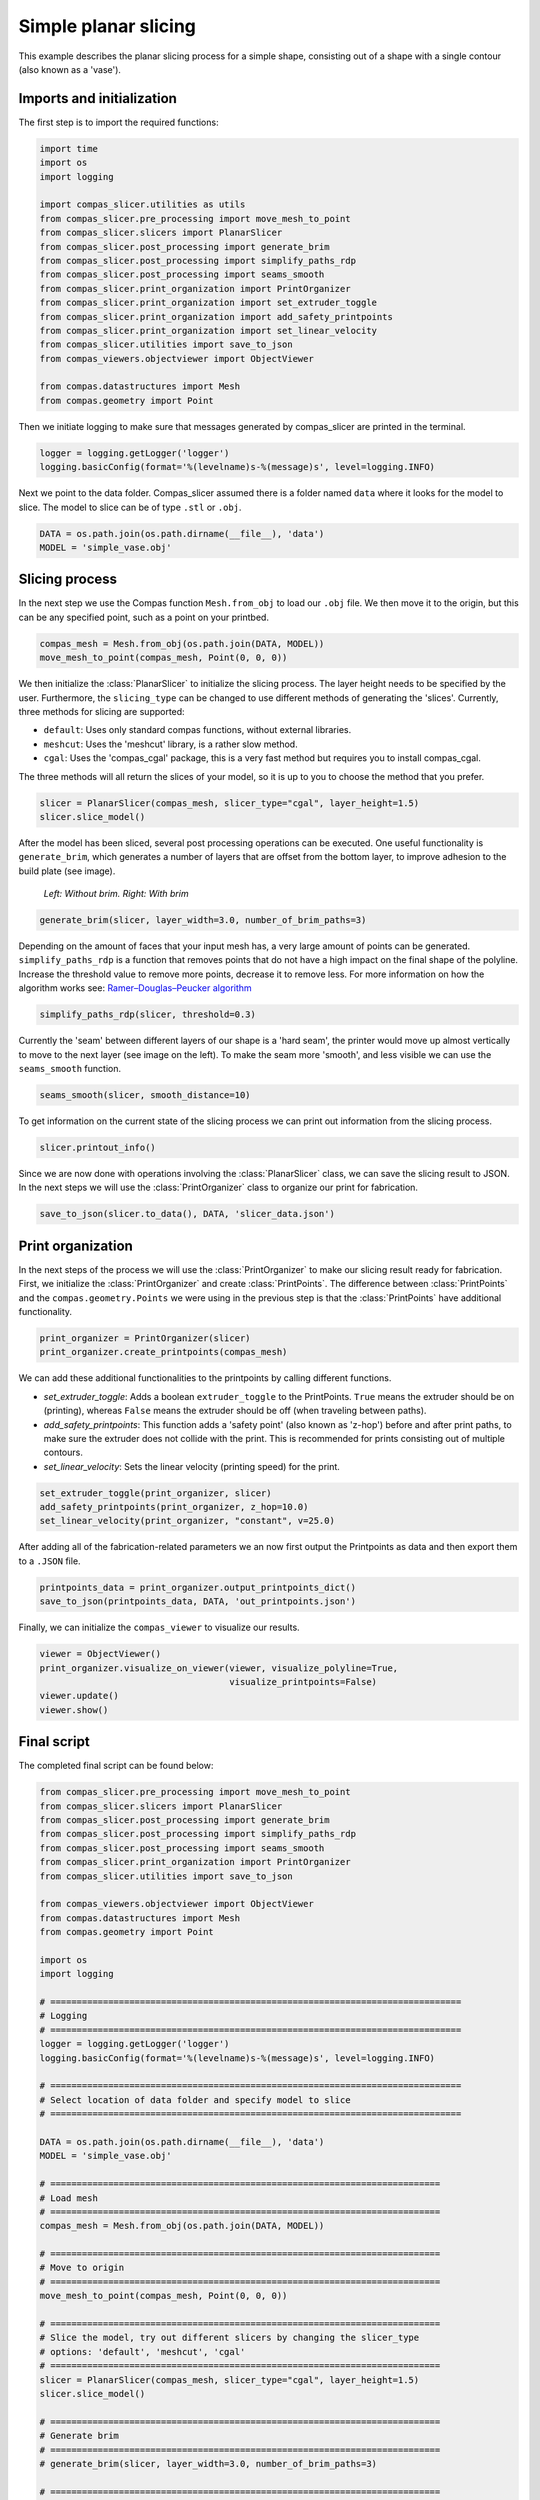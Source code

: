 ****************************
Simple planar slicing
****************************

This example describes the planar slicing process for a simple shape, consisting
out of a shape with a single contour (also known as a 'vase').

Imports and initialization
==========================

The first step is to import the required functions:

.. code-block:: python

    import time
    import os
    import logging

    import compas_slicer.utilities as utils
    from compas_slicer.pre_processing import move_mesh_to_point
    from compas_slicer.slicers import PlanarSlicer
    from compas_slicer.post_processing import generate_brim
    from compas_slicer.post_processing import simplify_paths_rdp
    from compas_slicer.post_processing import seams_smooth
    from compas_slicer.print_organization import PrintOrganizer
    from compas_slicer.print_organization import set_extruder_toggle
    from compas_slicer.print_organization import add_safety_printpoints
    from compas_slicer.print_organization import set_linear_velocity
    from compas_slicer.utilities import save_to_json
    from compas_viewers.objectviewer import ObjectViewer

    from compas.datastructures import Mesh
    from compas.geometry import Point

Then we initiate logging to make sure that messages generated by compas_slicer are
printed in the terminal.

.. code-block:: python

    logger = logging.getLogger('logger')
    logging.basicConfig(format='%(levelname)s-%(message)s', level=logging.INFO)

Next we point to the data folder. Compas_slicer assumed there is a folder named ``data``
where it looks for the model to slice. The model to slice can be of type ``.stl`` or ``.obj``.

.. code-block:: python

    DATA = os.path.join(os.path.dirname(__file__), 'data')
    MODEL = 'simple_vase.obj'

Slicing process
===============

In the next step we use the Compas function ``Mesh.from_obj`` to load our ``.obj`` 
file. We then move it to the origin, but this can be any specified point, such as 
a point on your printbed. 

.. code-block:: python

    compas_mesh = Mesh.from_obj(os.path.join(DATA, MODEL))
    move_mesh_to_point(compas_mesh, Point(0, 0, 0))

We then initialize the :class:`PlanarSlicer` to initialize the slicing process.
The layer height needs to be specified by the user. Furthermore, the ``slicing_type``
can be changed to use different methods of generating the 'slices'. Currently,
three methods for slicing are supported:

* ``default``: Uses only standard compas functions, without external libraries.
* ``meshcut``: Uses the 'meshcut' library, is a rather slow method.
* ``cgal``: Uses the 'compas_cgal' package, this is a very fast method but requires you to install compas_cgal.

The three methods will all return the slices of your model, so it is up to you 
to choose the method that you prefer. 

.. code-block:: python

    slicer = PlanarSlicer(compas_mesh, slicer_type="cgal", layer_height=1.5)
    slicer.slice_model()

After the model has been sliced, several post processing operations can be executed.
One useful functionality is ``generate_brim``, which generates a number of layers
that are offset from the bottom layer, to improve adhesion to the build plate 
(see image).

.. figure:: figures/01_brim.jpg
    :figclass: figure
    :class: figure-img img-fluid

    *Left: Without brim. Right: With brim*

.. code-block:: python

    generate_brim(slicer, layer_width=3.0, number_of_brim_paths=3)

Depending on the amount of faces that your input mesh has, a very large amount of 
points can be generated. ``simplify_paths_rdp`` is a function that removes points
that do not have a high impact on the final shape of the polyline. Increase the
threshold value to remove more points, decrease it to remove less. For more 
information on how the algorithm works see: `Ramer–Douglas–Peucker algorithm <https://en.wikipedia.org/wiki/Ramer-Douglas-Peucker_algorithm>`_

.. code-block:: python

    simplify_paths_rdp(slicer, threshold=0.3)

Currently the 'seam' between different layers of our shape is a 'hard seam',
the printer would move up almost vertically to move to the next layer (see 
image on the left). To make the seam more 'smooth', and less visible we can 
use the ``seams_smooth`` function.

.. code-block:: python

    seams_smooth(slicer, smooth_distance=10)

To get information on the current state of the slicing process we can print out 
information from the slicing process. 

.. code-block:: python

    slicer.printout_info()

Since we are now done with operations involving the :class:`PlanarSlicer` class,
we can save the slicing result to JSON. In the next steps we will use the 
:class:`PrintOrganizer` class to organize our print for fabrication. 

.. code-block:: python

    save_to_json(slicer.to_data(), DATA, 'slicer_data.json')


Print organization
==================

In the next steps of the process we will use the :class:`PrintOrganizer` to 
make our slicing result ready for fabrication. First, we initialize the 
:class:`PrintOrganizer` and create :class:`PrintPoints`. The difference between
:class:`PrintPoints` and the ``compas.geometry.Points`` we were using in the
previous step is that the :class:`PrintPoints` have additional functionality.

.. code-block:: python

    print_organizer = PrintOrganizer(slicer)
    print_organizer.create_printpoints(compas_mesh)

We can add these additional functionalities to the printpoints by calling 
different functions. 

* `set_extruder_toggle`: Adds a boolean ``extruder_toggle`` to the PrintPoints. ``True`` means the extruder should be on (printing), whereas ``False`` means the extruder should be off (when traveling between paths).
* `add_safety_printpoints`: This function adds a 'safety point' (also known as 'z-hop') before and after print paths, to make sure the extruder does not collide with the print. This is recommended for prints consisting out of multiple contours.
* `set_linear_velocity`: Sets the linear velocity (printing speed) for the print. 

.. code-block:: python

    set_extruder_toggle(print_organizer, slicer)
    add_safety_printpoints(print_organizer, z_hop=10.0)
    set_linear_velocity(print_organizer, "constant", v=25.0)

After adding all of the fabrication-related parameters we an now first output the
Printpoints as data and then export them to a ``.JSON`` file. 

.. code-block:: python

    printpoints_data = print_organizer.output_printpoints_dict()
    save_to_json(printpoints_data, DATA, 'out_printpoints.json')

Finally, we can initialize the ``compas_viewer`` to visualize our results.

.. code-block:: python

    viewer = ObjectViewer()
    print_organizer.visualize_on_viewer(viewer, visualize_polyline=True,
                                        visualize_printpoints=False)
    viewer.update()
    viewer.show()

Final script
============

The completed final script can be found below:

.. code-block:: python

    from compas_slicer.pre_processing import move_mesh_to_point
    from compas_slicer.slicers import PlanarSlicer
    from compas_slicer.post_processing import generate_brim
    from compas_slicer.post_processing import simplify_paths_rdp
    from compas_slicer.post_processing import seams_smooth
    from compas_slicer.print_organization import PrintOrganizer
    from compas_slicer.utilities import save_to_json

    from compas_viewers.objectviewer import ObjectViewer
    from compas.datastructures import Mesh
    from compas.geometry import Point

    import os
    import logging

    # ==============================================================================
    # Logging
    # ==============================================================================
    logger = logging.getLogger('logger')
    logging.basicConfig(format='%(levelname)s-%(message)s', level=logging.INFO)

    # ==============================================================================
    # Select location of data folder and specify model to slice
    # ==============================================================================

    DATA = os.path.join(os.path.dirname(__file__), 'data')
    MODEL = 'simple_vase.obj'

    # ==========================================================================
    # Load mesh
    # ==========================================================================
    compas_mesh = Mesh.from_obj(os.path.join(DATA, MODEL))

    # ==========================================================================
    # Move to origin
    # ==========================================================================
    move_mesh_to_point(compas_mesh, Point(0, 0, 0))

    # ==========================================================================
    # Slice the model, try out different slicers by changing the slicer_type
    # options: 'default', 'meshcut', 'cgal'
    # ==========================================================================
    slicer = PlanarSlicer(compas_mesh, slicer_type="cgal", layer_height=1.5)
    slicer.slice_model()

    # ==========================================================================
    # Generate brim
    # ==========================================================================
    # generate_brim(slicer, layer_width=3.0, number_of_brim_paths=3)

    # ==========================================================================
    # Simplify the paths by removing points with a certain threshold
    # change the threshold value to remove more or less points
    # ==========================================================================
    simplify_paths_rdp(slicer, threshold=0.3)

    # ==========================================================================
    # Smooth the seams between layers
    # change the smooth_distance value to achieve smoother, or more abrupt seams
    # ==========================================================================
    seams_smooth(slicer, smooth_distance=10)

    # ==========================================================================
    # Prints out the info of the slicer
    # ==========================================================================
    slicer.printout_info()

    # ==========================================================================
    # Save slicer data to JSON
    # ==========================================================================
    save_to_json(slicer.to_data(), DATA, 'slicer_data.json')

    # ==========================================================================
    # Initializes the PrintOrganizer and creates PrintPoints
    # ==========================================================================
    print_organizer = PrintOrganizer(slicer)
    print_organizer.create_printpoints(compas_mesh)

    # ==========================================================================
    # Set fabrication-related parameters
    # ==========================================================================
    print_organizer.set_extruder_toggle()
    # print_organizer.add_safety_printpoints(z_hop=20)
    print_organizer.set_linear_velocity("constant", v=25)

    # ==========================================================================
    # Converts the PrintPoints to data and saves to JSON
    # =========================================================================
    printpoints_data = print_organizer.output_printpoints_dict()
    save_to_json(printpoints_data, DATA, 'out_printpoints.json')

    # ==========================================================================
    # Initializes the compas_viewer and visualizes results
    # ==========================================================================
    viewer = ObjectViewer()
    print_organizer.visualize_on_viewer(viewer, visualize_polyline=True,
                                        visualize_printpoints=False)
    viewer.update()
    viewer.show()
